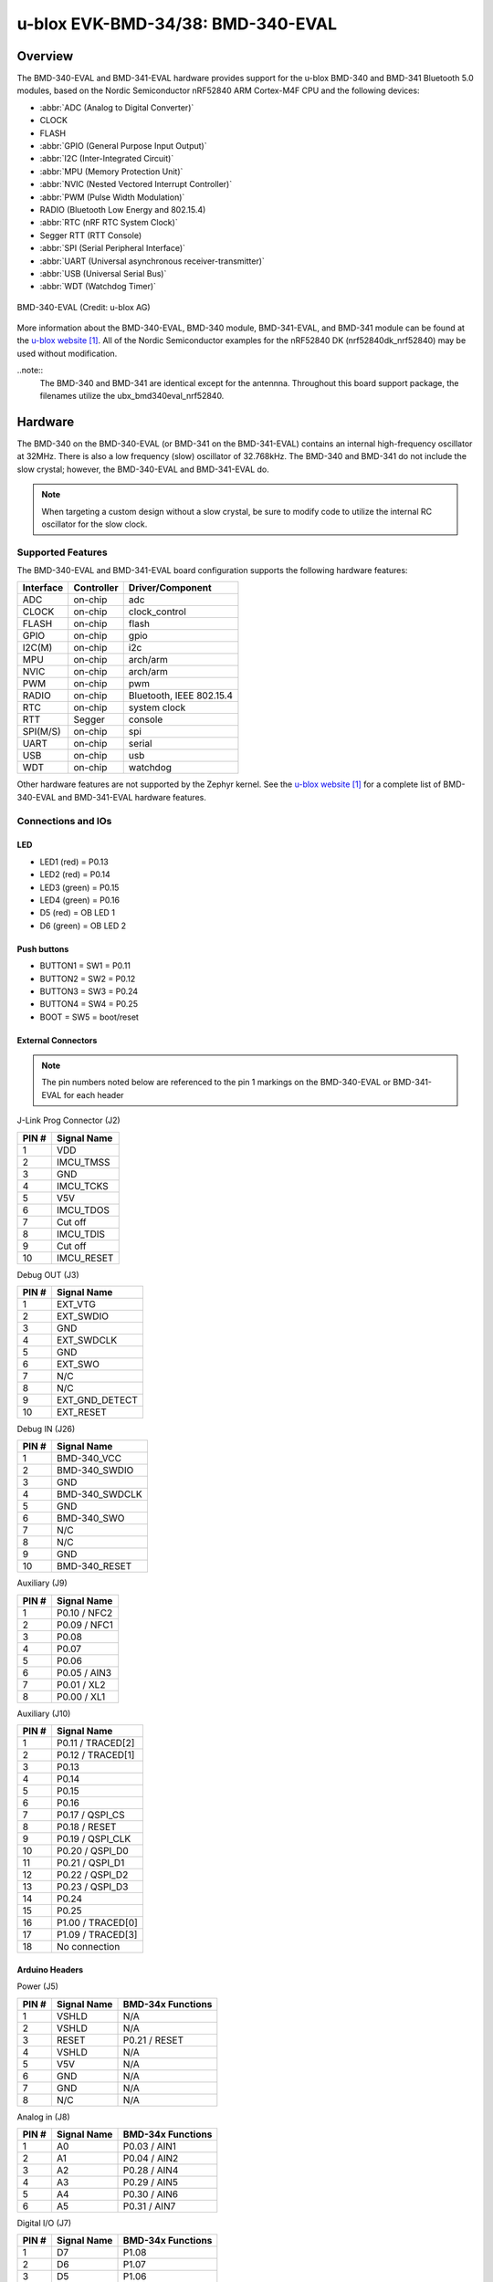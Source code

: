 .. _ubx_bmd340eval_nrf52840:

u-blox EVK-BMD-34/38: BMD-340-EVAL
##################################

Overview
********

The BMD-340-EVAL and BMD-341-EVAL hardware provides support for the
u-blox BMD-340 and BMD-341 Bluetooth 5.0 modules, based on the
Nordic Semiconductor nRF52840 ARM Cortex-M4F CPU and
the following devices:

* :abbr:`ADC (Analog to Digital Converter)`
* CLOCK
* FLASH
* :abbr:`GPIO (General Purpose Input Output)`
* :abbr:`I2C (Inter-Integrated Circuit)`
* :abbr:`MPU (Memory Protection Unit)`
* :abbr:`NVIC (Nested Vectored Interrupt Controller)`
* :abbr:`PWM (Pulse Width Modulation)`
* RADIO (Bluetooth Low Energy and 802.15.4)
* :abbr:`RTC (nRF RTC System Clock)`
* Segger RTT (RTT Console)
* :abbr:`SPI (Serial Peripheral Interface)`
* :abbr:`UART (Universal asynchronous receiver-transmitter)`
* :abbr:`USB (Universal Serial Bus)`
* :abbr:`WDT (Watchdog Timer)`

.. figure:: img/BMD-34-38-EVAL.png
     :width: 600px
     :align: center
     :alt: BMD-340-EVAL

     BMD-340-EVAL (Credit: u-blox AG)

More information about the BMD-340-EVAL, BMD-340 module, BMD-341-EVAL, 
and BMD-341 module can be found at the `u-blox website`_. 
All of the Nordic Semiconductor examples for the nRF52840 DK 
(nrf52840dk_nrf52840) may be used without modification.

..note::
	The BMD-340 and BMD-341 are identical except for the antennna.
	Throughout this board support package, the filenames utilize
	the ubx_bmd340eval_nrf52840.

Hardware
********

The BMD-340 on the BMD-340-EVAL (or BMD-341 on the BMD-341-EVAL) 
contains an internal high-frequency oscillator at 32MHz. 
There is also a low frequency (slow) oscillator of 32.768kHz. 
The BMD-340 and BMD-341 do not include the slow crystal;
however, the BMD-340-EVAL and BMD-341-EVAL do.

.. note::

	When targeting a custom design without a slow crystal, be sure to
	modify code to utilize the internal RC oscillator for the slow clock.

Supported Features
==================

The BMD-340-EVAL and BMD-341-EVAL board configuration supports 
the following hardware features:

+-----------+------------+----------------------+
| Interface | Controller | Driver/Component     |
+===========+============+======================+
| ADC       | on-chip    | adc                  |
+-----------+------------+----------------------+
| CLOCK     | on-chip    | clock_control        |
+-----------+------------+----------------------+
| FLASH     | on-chip    | flash                |
+-----------+------------+----------------------+
| GPIO      | on-chip    | gpio                 |
+-----------+------------+----------------------+
| I2C(M)    | on-chip    | i2c                  |
+-----------+------------+----------------------+
| MPU       | on-chip    | arch/arm             |
+-----------+------------+----------------------+
| NVIC      | on-chip    | arch/arm             |
+-----------+------------+----------------------+
| PWM       | on-chip    | pwm                  |
+-----------+------------+----------------------+
| RADIO     | on-chip    | Bluetooth,           |
|           |            | IEEE 802.15.4        |
+-----------+------------+----------------------+
| RTC       | on-chip    | system clock         |
+-----------+------------+----------------------+
| RTT       | Segger     | console              |
+-----------+------------+----------------------+
| SPI(M/S)  | on-chip    | spi                  |
+-----------+------------+----------------------+
| UART      | on-chip    | serial               |
+-----------+------------+----------------------+
| USB       | on-chip    | usb                  |
+-----------+------------+----------------------+
| WDT       | on-chip    | watchdog             |
+-----------+------------+----------------------+

Other hardware features are not supported by the Zephyr kernel.
See the `u-blox website`_ for a complete list of BMD-340-EVAL
and BMD-341-EVAL hardware features.

Connections and IOs
===================

LED
---

* LED1 (red) = P0.13
* LED2 (red) = P0.14
* LED3 (green) = P0.15
* LED4 (green) = P0.16
* D5 (red) = OB LED 1
* D6 (green) = OB LED 2

Push buttons
------------

* BUTTON1 = SW1 = P0.11
* BUTTON2 = SW2 = P0.12
* BUTTON3 = SW3 = P0.24
* BUTTON4 = SW4 = P0.25
* BOOT = SW5 = boot/reset

External Connectors
-------------------

.. figure:: img/bmd-340-eval_pin_out.png
     :width: 800px
     :align: center
     :alt: BMD-340-EVAL pin-out

.. note::
	The pin numbers noted below are referenced to 
	the pin 1 markings on the BMD-340-EVAL or
	BMD-341-EVAL for each header

J-Link Prog Connector (J2)

+-------+--------------+
| PIN # | Signal Name  |
+=======+==============+
| 1     | VDD          |
+-------+--------------+
| 2     | IMCU_TMSS    |
+-------+--------------+
| 3     | GND          |
+-------+--------------+
| 4     | IMCU_TCKS    |
+-------+--------------+
| 5     | V5V          |
+-------+--------------+
| 6     | IMCU_TDOS    |
+-------+--------------+
| 7     | Cut off      |
+-------+--------------+
| 8     | IMCU_TDIS    |
+-------+--------------+
| 9     | Cut off      |
+-------+--------------+
| 10    | IMCU_RESET   |
+-------+--------------+


Debug OUT (J3)

+-------+----------------+
| PIN # | Signal Name    |
+=======+================+
| 1     | EXT_VTG        |
+-------+----------------+
| 2     | EXT_SWDIO      |
+-------+----------------+
| 3     | GND            |
+-------+----------------+
| 4     | EXT_SWDCLK     |
+-------+----------------+
| 5     | GND            |
+-------+----------------+
| 6     | EXT_SWO        |
+-------+----------------+
| 7     | N/C            |
+-------+----------------+
| 8     | N/C            |
+-------+----------------+
| 9     | EXT_GND_DETECT |
+-------+----------------+
| 10    | EXT_RESET      |
+-------+----------------+

Debug IN (J26)

+-------+----------------+
| PIN # | Signal Name    |
+=======+================+
| 1     | BMD-340_VCC    |
+-------+----------------+
| 2     | BMD-340_SWDIO  |
+-------+----------------+
| 3     | GND            |
+-------+----------------+
| 4     | BMD-340_SWDCLK |
+-------+----------------+
| 5     | GND            |
+-------+----------------+
| 6     | BMD-340_SWO    |
+-------+----------------+
| 7     | N/C            |
+-------+----------------+
| 8     | N/C            |
+-------+----------------+
| 9     | GND            |
+-------+----------------+
| 10    | BMD-340_RESET  |
+-------+----------------+

Auxiliary (J9)

+-------+----------------+
| PIN # | Signal Name    |
+=======+================+
| 1     | P0.10 / NFC2   |
+-------+----------------+
| 2     | P0.09 / NFC1   |
+-------+----------------+
| 3     | P0.08          |
+-------+----------------+
| 4     | P0.07          |
+-------+----------------+
| 5     | P0.06          |
+-------+----------------+
| 6     | P0.05 / AIN3   |
+-------+----------------+
| 7     | P0.01 / XL2    |
+-------+----------------+
| 8     | P0.00 / XL1    |
+-------+----------------+

Auxiliary (J10)

+-------+-------------------+
| PIN # | Signal Name       |
+=======+===================+
| 1     | P0.11 / TRACED[2] |
+-------+-------------------+
| 2     | P0.12 / TRACED[1] |
+-------+-------------------+
| 3     | P0.13             |
+-------+-------------------+
| 4     | P0.14             |
+-------+-------------------+
| 5     | P0.15             |
+-------+-------------------+
| 6     | P0.16             |
+-------+-------------------+
| 7     | P0.17 / QSPI_CS   |
+-------+-------------------+
| 8     | P0.18 / RESET     |
+-------+-------------------+
| 9     | P0.19 / QSPI_CLK  |
+-------+-------------------+
| 10    | P0.20 / QSPI_D0   |
+-------+-------------------+
| 11    | P0.21 / QSPI_D1   |
+-------+-------------------+
| 12    | P0.22 / QSPI_D2   |
+-------+-------------------+
| 13    | P0.23 / QSPI_D3   |
+-------+-------------------+
| 14    | P0.24             |
+-------+-------------------+
| 15    | P0.25             |
+-------+-------------------+
| 16    | P1.00 / TRACED[0] |
+-------+-------------------+
| 17    | P1.09 / TRACED[3] |
+-------+-------------------+
| 18    | No connection     |
+-------+-------------------+

Arduino Headers
---------------

Power (J5)

+-------+--------------+-------------------------+
| PIN # | Signal Name  | BMD-34x Functions       |
+=======+==============+=========================+
| 1     | VSHLD        | N/A                     |
+-------+--------------+-------------------------+
| 2     | VSHLD        | N/A                     |
+-------+--------------+-------------------------+
| 3     | RESET        | P0.21 / RESET           |
+-------+--------------+-------------------------+
| 4     | VSHLD        | N/A                     |
+-------+--------------+-------------------------+
| 5     | V5V          | N/A                     |
+-------+--------------+-------------------------+
| 6     | GND          | N/A                     |
+-------+--------------+-------------------------+
| 7     | GND          | N/A                     |
+-------+--------------+-------------------------+
| 8     | N/C          | N/A                     |
+-------+--------------+-------------------------+

Analog in (J8)

+-------+--------------+-------------------------+
| PIN # | Signal Name  | BMD-34x Functions       |
+=======+==============+=========================+
| 1     | A0           | P0.03 / AIN1            |
+-------+--------------+-------------------------+
| 2     | A1           | P0.04 / AIN2            |
+-------+--------------+-------------------------+
| 3     | A2           | P0.28 / AIN4            |
+-------+--------------+-------------------------+
| 4     | A3           | P0.29 / AIN5            |
+-------+--------------+-------------------------+
| 5     | A4           | P0.30 / AIN6            |
+-------+--------------+-------------------------+
| 6     | A5           | P0.31 / AIN7            |
+-------+--------------+-------------------------+

Digital I/O (J7)

+-------+--------------+-------------------------+
| PIN # | Signal Name  | BMD-34x Functions       |
+=======+==============+=========================+
| 1     | D7           | P1.08                   |
+-------+--------------+-------------------------+
| 2     | D6           | P1.07                   |
+-------+--------------+-------------------------+
| 3     | D5           | P1.06                   |
+-------+--------------+-------------------------+
| 4     | D4           | P1.05                   |
+-------+--------------+-------------------------+
| 5     | D3           | P1.04                   |
+-------+--------------+-------------------------+
| 6     | D2           | P1.03                   |
+-------+--------------+-------------------------+
| 7     | D1 (TX)      | P1.02                   |
+-------+--------------+-------------------------+
| 8     | D0 (RX)      | P1.01                   |
+-------+--------------+-------------------------+

Digital I/O (J6)

+-------+--------------+-------------------------+
| PIN # | Signal Name  | BMD-34x Functions       |
+=======+==============+=========================+
| 1     | SCL          | P0.27                   |
+-------+--------------+-------------------------+
| 2     | SDA          | P0.26                   |
+-------+--------------+-------------------------+
| 3     | AREF         | P0.02 / AIN0            |
+-------+--------------+-------------------------+
| 4     | GND          | N/A                     |
+-------+--------------+-------------------------+
| 5     | D13 (SCK)    | P1.15                   |
+-------+--------------+-------------------------+
| 6     | D12 (MISO)   | P1.14                   |
+-------+--------------+-------------------------+
| 7     | D11 (MOSI)   | P1.13                   |
+-------+--------------+-------------------------+
| 8     | D10 (SS)     | P1.12                   |
+-------+--------------+-------------------------+
| 9     | D9           | P1.11                   |
+-------+--------------+-------------------------+
| 10    | D8           | P1.10                   |
+-------+--------------+-------------------------+

J11

+-------+--------------+-------------------------+
| PIN # | Signal Name  | BMD-34x Functions       |
+=======+==============+=========================+
| 1     | D12 (MISO)   | P0.14                   |
+-------+--------------+-------------------------+
| 2     | V5V          | N/A                     |
+-------+--------------+-------------------------+
| 3     | D13 (SCK)    | P0.15                   |
+-------+--------------+-------------------------+
| 4     | D11 (MOSI)   | P0.13                   |
+-------+--------------+-------------------------+
| 5     | RESET        | N/A                     |
+-------+--------------+-------------------------+
| 6     | N/A          | N/A                     |
+-------+--------------+-------------------------+

Programming and Debugging
*************************

Applications for the BMD-340-EVAL and BMD-341-EVAL board 
configurations can be built and flashed in the usual way 
(see :ref:`build_an_application` and :ref:`application_run` 
for more details); however, the standard debugging targets 
are not currently available.

Flashing
========

Follow the instructions in the :ref:`nordic_segger` page to install
and configure all the necessary software. Further information can be
found in :ref:`nordic_segger_flashing`. Then build and flash
applications as usual (see :ref:`build_an_application` and
:ref:`application_run` for more details).

Here is an example for the :ref:`hello_world` application.

First, run your favorite terminal program to listen for output.

.. code-block:: console

   $ minicom -D <tty_device> -b 115200

Replace :code:`<tty_device>` with the port where the BMD-340-EVAL
or BMD-341-EVAL can be found. For example, under Linux, 
:code:`/dev/ttyACM0`.

Then build and flash the application in the usual way.

.. zephyr-app-commands::
   :zephyr-app: samples/hello_world
   :board: ubx_bmd340eval_nrf52840
   :goals: build flash

Debugging
=========

Refer to the :ref:`nordic_segger` page to learn about debugging
u-blox boards with a Segger J-LINK-OB IC.


Testing the LEDs and buttons in the BMD-340-EVAL and BMD-341-EVAL
*****************************************************************

There are 2 samples that allow you to test that the buttons
(switches) and LEDs on the board are working properly with Zephyr:

.. code-block:: console

   samples/basic/blinky
   samples/basic/button

You can build and flash the examples to make sure Zephyr is running correctly on
your board. The button and LED definitions can be found in
:zephyr_file:`boards/arm/ubx_bmd340eval_nrf52840/ubx_bmd340eval_nrf52840.dts`.

Using UART1
***********

The following approach can be used when an application needs to use
more than one UART for connecting peripheral devices:

1. Add device tree overlay file to the main directory of your application:

   .. code-block:: console

      $ cat ubx_bmd340eval_nrf52840.overlay
      &uart1 {
        compatible = "nordic,nrf-uarte";
        current-speed = <115200>;
        status = "okay";
        tx-pin = <14>;
        rx-pin = <16>;
      };

   In the overlay file above, pin P0.16 is used for RX and P0.14 is used for TX

2. Use the UART1 as ``device_get_binding("UART_1")``

Overlay file naming
===================

The file has to be named ``<board>.overlay`` and placed in the app main directory to be
picked up automatically by the device tree compiler.

Selecting the pins
==================
To select the pin numbers for tx-pin and rx-pin:

.. code-block:: console

   tx-pin = <pin_no>

Open the data sheet for the BMD-340 at `u-blox website`_, Section 2 'Pin definition'.
In the table 3 select the pins marked 'GPIO'.  Note that pins marked as 'Standard drive, 
low frequency I/O only (<10 kH' can only be used in under-10KHz applications. 
They are not suitable for 115200 speed of UART.

Translate 'Pin' into number for Device tree by using the following formula::

   pin_no = b\*32 + a

where ``a`` and ``b`` are from the Pin value in the table (Pb.a).
For example, for P0.1, ``pin_no = 1`` and for P1.0, ``pin_no = 32``.

.. note:
  Pins are defined according to the "nRF52" pin number, not the module pad number.

References
**********

.. target-notes::

.. _u-blox website: https://www.u-blox.com/en/product/bmd-34-series-open-cpu
